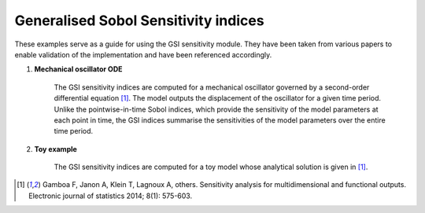 Generalised Sobol Sensitivity indices
^^^^^^^^^^^^^^^^^^^^^^^^^^^^^^^^^^^^^^^

These examples serve as a guide for using the GSI sensitivity module. They have been taken from various papers to enable validation of the implementation and have been referenced accordingly.

1. **Mechanical oscillator ODE**

    The GSI sensitivity indices are computed for a mechanical oscillator governed by a second-order differential equation [1]_. The model outputs the displacement of the oscillator for a given time period. Unlike the pointwise-in-time Sobol indices, which provide the sensitivity of the model parameters at each point in time, the GSI indices summarise the sensitivities of the model parameters over the entire time period.

2. **Toy example**
    
    The GSI sensitivity indices are computed for a toy model whose analytical solution is given in [1]_.

.. [1] Gamboa F, Janon A, Klein T, Lagnoux A, others.  Sensitivity analysis for multidimensional and functional outputs. Electronic journal of statistics 2014; 8(1): 575-603.